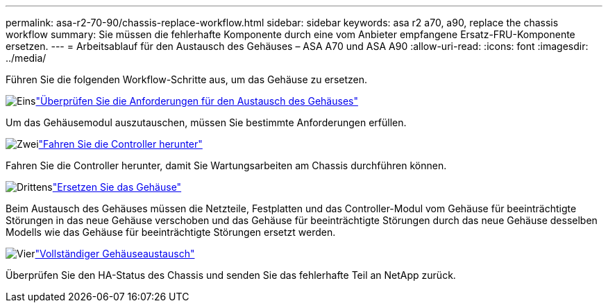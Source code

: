 ---
permalink: asa-r2-70-90/chassis-replace-workflow.html 
sidebar: sidebar 
keywords: asa r2 a70, a90, replace the chassis workflow 
summary: Sie müssen die fehlerhafte Komponente durch eine vom Anbieter empfangene Ersatz-FRU-Komponente ersetzen. 
---
= Arbeitsablauf für den Austausch des Gehäuses – ASA A70 und ASA A90
:allow-uri-read: 
:icons: font
:imagesdir: ../media/


[role="lead"]
Führen Sie die folgenden Workflow-Schritte aus, um das Gehäuse zu ersetzen.

.image:https://raw.githubusercontent.com/NetAppDocs/common/main/media/number-1.png["Eins"]link:chassis-replace-requirements.html["Überprüfen Sie die Anforderungen für den Austausch des Gehäuses"]
[role="quick-margin-para"]
Um das Gehäusemodul auszutauschen, müssen Sie bestimmte Anforderungen erfüllen.

.image:https://raw.githubusercontent.com/NetAppDocs/common/main/media/number-2.png["Zwei"]link:chassis-replace-shutdown.html["Fahren Sie die Controller herunter"]
[role="quick-margin-para"]
Fahren Sie die Controller herunter, damit Sie Wartungsarbeiten am Chassis durchführen können.

.image:https://raw.githubusercontent.com/NetAppDocs/common/main/media/number-3.png["Drittens"]link:chassis-replace-move-hardware.html["Ersetzen Sie das Gehäuse"]
[role="quick-margin-para"]
Beim Austausch des Gehäuses müssen die Netzteile, Festplatten und das Controller-Modul vom Gehäuse für beeinträchtigte Störungen in das neue Gehäuse verschoben und das Gehäuse für beeinträchtigte Störungen durch das neue Gehäuse desselben Modells wie das Gehäuse für beeinträchtigte Störungen ersetzt werden.

.image:https://raw.githubusercontent.com/NetAppDocs/common/main/media/number-4.png["Vier"]link:chassis-replace-complete-system-restore-rma.html["Vollständiger Gehäuseaustausch"]
[role="quick-margin-para"]
Überprüfen Sie den HA-Status des Chassis und senden Sie das fehlerhafte Teil an NetApp zurück.
